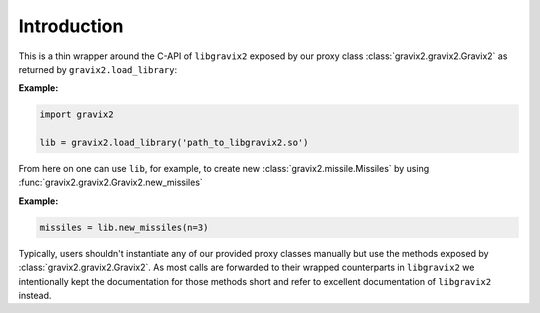 Introduction
============

This is a thin wrapper around the C-API of ``libgravix2`` exposed by our proxy class
:class:`gravix2.gravix2.Gravix2` as returned by ``gravix2.load_library``:

**Example:**

.. highlight:: python
.. code-block:: python

    import gravix2

    lib = gravix2.load_library('path_to_libgravix2.so')

From here on one can use ``lib``, for example, to create new :class:`gravix2.missile.Missiles`
by using :func:`gravix2.gravix2.Gravix2.new_missiles`

**Example:**

.. highlight:: python
.. code-block:: python

    missiles = lib.new_missiles(n=3)

Typically, users shouldn't instantiate any of our provided proxy classes manually but use the
methods exposed by :class:`gravix2.gravix2.Gravix2`.
As most calls are forwarded to their wrapped counterparts in ``libgravix2`` we intentionally kept
the documentation for those methods short and refer to excellent documentation of ``libgravix2``
instead.